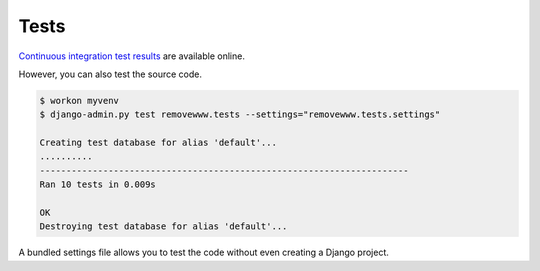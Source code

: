.. _tests:

Tests
*****

`Continuous integration test results <https://travis-ci.org/richardcornish/django-removewww>`_ are available online.

However, you can also test the source code.

.. code-block:: bash

   $ workon myvenv
   $ django-admin.py test removewww.tests --settings="removewww.tests.settings"
   
   Creating test database for alias 'default'...
   ..........
   ----------------------------------------------------------------------
   Ran 10 tests in 0.009s

   OK
   Destroying test database for alias 'default'...

A bundled settings file allows you to test the code without even creating a Django project.
